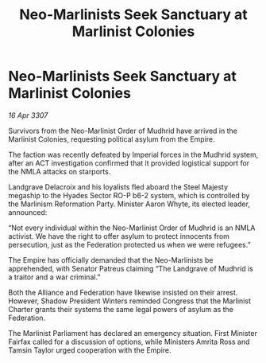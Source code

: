 :PROPERTIES:
:ID:       17c451fa-f955-4ecb-868d-62f014618237
:END:
#+title: Neo-Marlinists Seek Sanctuary at Marlinist Colonies
#+filetags: :galnet:

* Neo-Marlinists Seek Sanctuary at Marlinist Colonies

/16 Apr 3307/

Survivors from the Neo-Marlinist Order of Mudhrid have arrived in the Marlinist Colonies, requesting political asylum from the Empire. 

The faction was recently defeated by Imperial forces in the Mudhrid system, after an ACT investigation confirmed that it provided logistical support for the NMLA attacks on starports.  

Landgrave Delacroix and his loyalists fled aboard the Steel Majesty megaship to the Hyades Sector RO-P b6-2 system, which is controlled by the Marlinism Reformation Party. Minister Aaron Whyte, its elected leader, announced: 

“Not every individual within the Neo-Marlinist Order of Mudhrid is an NMLA activist. We have the right to offer asylum to protect innocents from persecution, just as the Federation protected us when we were refugees.” 

The Empire has officially demanded that the Neo-Marlinists be apprehended, with Senator Patreus claiming “The Landgrave of Mudhrid is a traitor and a war criminal.” 

Both the Alliance and Federation have likewise insisted on their arrest. However, Shadow President Winters reminded Congress that the Marlinist Charter grants their systems the same legal powers of asylum as the Federation. 

The Marlinist Parliament has declared an emergency situation. First Minister Fairfax called for a discussion of options, while Ministers Amrita Ross and Tamsin Taylor urged cooperation with the Empire.
